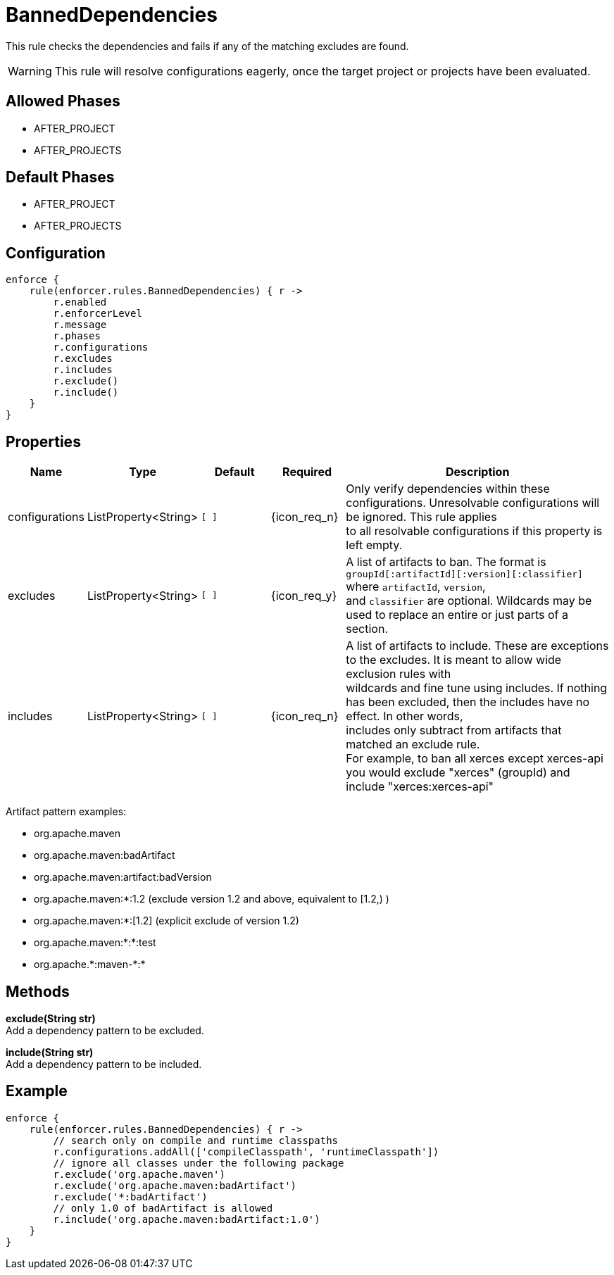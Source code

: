 
= BannedDependencies

This rule checks the dependencies and fails if any of the matching excludes are found.

WARNING: This rule will resolve configurations eagerly, once the target project or projects have been evaluated.

== Allowed Phases
* AFTER_PROJECT
* AFTER_PROJECTS

== Default Phases
* AFTER_PROJECT
* AFTER_PROJECTS

== Configuration
[source,groovy]
[subs="+macros"]
----
enforce {
    rule(enforcer.rules.BannedDependencies) { r ->
        r.enabled
        r.enforcerLevel
        r.message
        r.phases
        r.configurations
        r.excludes
        r.includes
        r.exclude()
        r.include()
    }
}
----

== Properties

[%header, cols="<,<,<,^,<4"]
|===
| Name
| Type
| Default
| Required
| Description

| configurations
| ListProperty<String>
| `[ ]`
| {icon_req_n}
| Only verify dependencies within these configurations. Unresolvable configurations will be ignored. This rule applies +
  to all resolvable configurations if this property is left empty.

| excludes
| ListProperty<String>
| `[ ]`
| {icon_req_y}
| A list of artifacts to ban. The format is `groupId[:artifactId][:version][:classifier]` where `artifactId`, `version`, +
  and `classifier` are optional. Wildcards may be used to replace an entire or just parts of a section.

| includes
| ListProperty<String>
| `[ ]`
| {icon_req_n}
| A list of artifacts to include. These are exceptions to the excludes. It is meant to allow wide exclusion rules with +
  wildcards and fine tune using includes. If nothing has been excluded, then the includes have no effect. In other words, +
  includes only subtract from artifacts that matched an exclude rule. +
  For example, to ban all xerces except xerces-api you would exclude "xerces" (groupId) and include "xerces:xerces-api"

|===

Artifact pattern examples:

* org.apache.maven
* org.apache.maven:badArtifact
* org.apache.maven:artifact:badVersion
* org.apache.maven:*:1.2 (exclude version 1.2 and above, equivalent to [1.2,) )
* org.apache.maven:*:[1.2] (explicit exclude of version 1.2)
* org.apache.maven:*:*:test
* org.apache.+*+:maven-+*+:*

== Methods

*exclude(String str)* +
Add a dependency pattern to be excluded.

*include(String str)* +
Add a dependency pattern to be included.

== Example

[source,groovy]
[subs="+macros"]
----
enforce {
    rule(enforcer.rules.BannedDependencies) { r ->
        // search only on compile and runtime classpaths
        r.configurations.addAll(['compileClasspath', 'runtimeClasspath'])
        // ignore all classes under the following package
        r.exclude('org.apache.maven')
        r.exclude('org.apache.maven:badArtifact')
        r.exclude('*:badArtifact')
        // only 1.0 of badArtifact is allowed
        r.include('org.apache.maven:badArtifact:1.0')
    }
}
----

